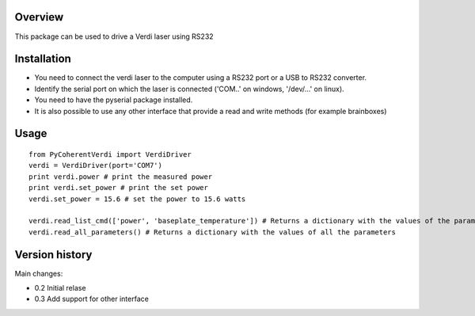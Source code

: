Overview
========

This package can be used to drive a Verdi laser using RS232


Installation
============

- You need to connect the verdi laser to the computer using a RS232 port or a USB to RS232 converter.  
- Identify the serial port on which the laser is connected ('COM..' on windows, '/dev/...' on linux).
- You need to have the pyserial package installed.

- It is also possible to use any other interface that provide a read and write methods (for example brainboxes)

Usage
=====

::

    from PyCoherentVerdi import VerdiDriver
    verdi = VerdiDriver(port='COM7')
    print verdi.power # print the measured power
    print verdi.set_power # print the set power
    verdi.set_power = 15.6 # set the power to 15.6 watts

    verdi.read_list_cmd(['power', 'baseplate_temperature']) # Returns a dictionary with the values of the parameters in the list
    verdi.read_all_parameters() # Returns a dictionary with the values of all the parameters


Version history
===============
Main changes:

* 0.2 Initial relase
* 0.3 Add support for other interface


